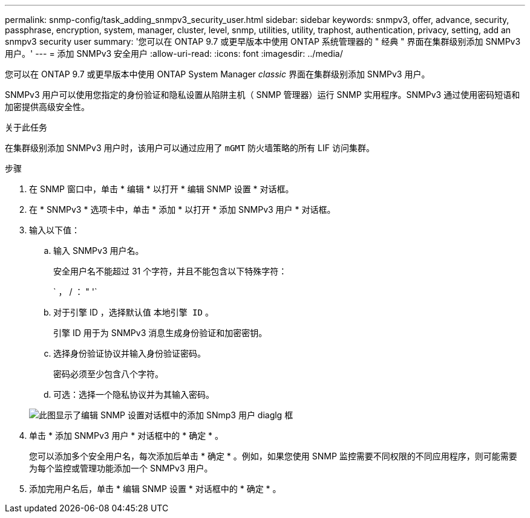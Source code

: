 ---
permalink: snmp-config/task_adding_snmpv3_security_user.html 
sidebar: sidebar 
keywords: snmpv3, offer, advance, security, passphrase, encryption, system, manager, cluster, level, snmp, utilities, utility, traphost, authentication, privacy, setting, add an snmpv3 security user 
summary: '您可以在 ONTAP 9.7 或更早版本中使用 ONTAP 系统管理器的 " 经典 " 界面在集群级别添加 SNMPv3 用户。' 
---
= 添加 SNMPv3 安全用户
:allow-uri-read: 
:icons: font
:imagesdir: ../media/


[role="lead"]
您可以在 ONTAP 9.7 或更早版本中使用 ONTAP System Manager _classic_ 界面在集群级别添加 SNMPv3 用户。

SNMPv3 用户可以使用您指定的身份验证和隐私设置从陷阱主机（ SNMP 管理器）运行 SNMP 实用程序。SNMPv3 通过使用密码短语和加密提供高级安全性。

.关于此任务
在集群级别添加 SNMPv3 用户时，该用户可以通过应用了 `mGMT` 防火墙策略的所有 LIF 访问集群。

.步骤
. 在 SNMP 窗口中，单击 * 编辑 * 以打开 * 编辑 SNMP 设置 * 对话框。
. 在 * SNMPv3 * 选项卡中，单击 * 添加 * 以打开 * 添加 SNMPv3 用户 * 对话框。
. 输入以下值：
+
.. 输入 SNMPv3 用户名。
+
安全用户名不能超过 31 个字符，并且不能包含以下特殊字符：

+
` ， / ： " '`

.. 对于引擎 ID ，选择默认值 `本地引擎 ID` 。
+
引擎 ID 用于为 SNMPv3 消息生成身份验证和加密密钥。

.. 选择身份验证协议并输入身份验证密码。
+
密码必须至少包含八个字符。

.. 可选：选择一个隐私协议并为其输入密码。


+
image::../media/snmp_cfg_v3user_step3.gif[此图显示了编辑 SNMP 设置对话框中的添加 SNmp3 用户 diaglg 框,in which the example user name "snmpv3user" is entered,the Engine ID is "LocalEngineID"]

. 单击 * 添加 SNMPv3 用户 * 对话框中的 * 确定 * 。
+
您可以添加多个安全用户名，每次添加后单击 * 确定 * 。例如，如果您使用 SNMP 监控需要不同权限的不同应用程序，则可能需要为每个监控或管理功能添加一个 SNMPv3 用户。

. 添加完用户名后，单击 * 编辑 SNMP 设置 * 对话框中的 * 确定 * 。

